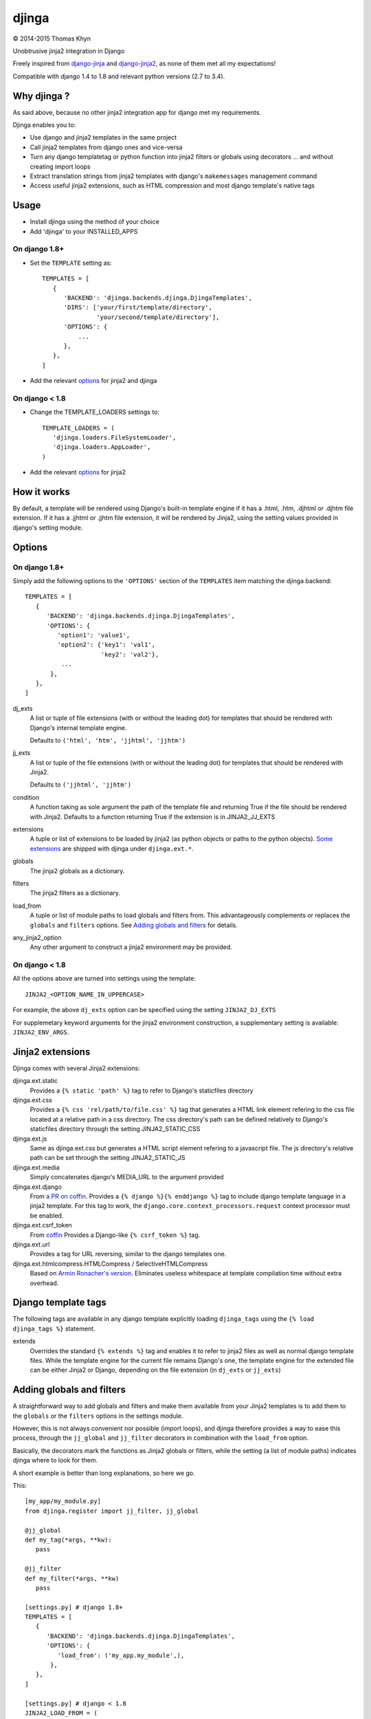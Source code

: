 djinga
======

|copyright| 2014-2015 Thomas Khyn

Unobtrusive jinja2 integration in Django

Freely inspired from django-jinja_ and django-jinja2_, as none of them met all
my expectations!


Compatible with django 1.4 to 1.8 and relevant python versions (2.7 to 3.4).


Why djinga ?
------------

As said above, because no other jinja2 integration app for django met my
requirements.

Djinga enables you to:

- Use django and jinja2 templates in the same project
- Call jinja2 templates from django ones and vice-versa
- Turn any django templatetag or python function into jinja2 filters or
  globals using decorators ... and without creating import loops
- Extract translation strings from jinja2 templates with django's
  ``makemessages`` management command
- Access useful jinja2 extensions, such as HTML compression and most django
  template's native tags


Usage
-----

- Install djinga using the method of your choice
- Add 'djinga' to your INSTALLED_APPS

On django 1.8+
..............

- Set the ``TEMPLATE`` setting as::

   TEMPLATES = [
      {
         'BACKEND': 'djinga.backends.djinga.DjingaTemplates',
         'DIRS': ['your/first/template/directory',
                  'your/second/template/directory'],
         'OPTIONS': {
             ...
         },
      },
   ]

- Add the relevant `options`_ for jinja2 and djinga


On django < 1.8
...............

- Change the TEMPLATE_LOADERS settings to::

   TEMPLATE_LOADERS = (
      'djinga.loaders.FileSystemLoader',
      'djinga.loaders.AppLoader',
   )

- Add the relevant `options`_ for jinja2


How it works
------------

By default, a template will be rendered using Django's built-in template engine
if it has a .html, .htm, .djhtml or .djhtm file extension. If it has a .jjhtml
or .jjhtm file extension, it will be rendered by Jinja2, using the setting
values provided in django's setting module.


Options
-------

On django 1.8+
..............

Simply add the following options to the ``'OPTIONS'`` section of the
``TEMPLATES`` item matching the djinga backend::

   TEMPLATES = [
      {
         'BACKEND': 'djinga.backends.djinga.DjingaTemplates',
         'OPTIONS': {
            'option1': 'value1',
            'option2': {'key1': 'val1',
                        'key2': 'val2'},
             ...
          },
      },
   ]


dj_exts
   A list or tuple of file extensions (with or without the leading dot) for
   templates that should be rendered with Django's internal template engine.

   Defaults to ``('html', 'htm', 'jjhtml', 'jjhtm')``

jj_exts
   A list or tuple of the file extensions (with or without the leading dot) for
   templates that should be rendered with Jinja2.

   Defaults to ``('jjhtml', 'jjhtm')``

condition
   A function taking as sole argument the path of the template file and
   returning True if the file should be rendered with Jinja2. Defaults to a
   function returning True if the extension is in JINJA2_JJ_EXTS

extensions
   A tuple or list of extensions to be loaded by jinja2 (as python objects or
   paths to the python objects). `Some extensions`_ are shipped with
   djinga under ``djinga.ext.*``.

globals
   The jinja2 globals as a dictionary.

filters
   The jinja2 filters as a dictionary.

load_from
   A tuple or list of module paths to load globals and filters from. This
   advantageously complements or replaces the ``globals`` and
   ``filters`` options. See `Adding globals and filters`_ for details.

any_jinja2_option
   Any other argument to construct a jinja2 environment may be provided.

On django < 1.8
...............

All the options above are turned into settings using the template::

   JINJA2_<OPTION_NAME_IN_UPPERCASE>

For example, the above ``dj_exts`` option can be specified using the setting
``JINJA2_DJ_EXTS``

For supplemetary keyword arguments for the jinja2 environment construction, a
supplementary setting is available: ``JINJA2_ENV_ARGS``.


Jinja2 extensions
-----------------

Djinga comes with several Jinja2 extensions:

djinga.ext.static
   Provides a ``{% static 'path' %}`` tag to refer to Django's staticfiles
   directory

djinga.ext.css
   Provides a ``{% css 'rel/path/to/file.css' %}`` tag that generates a
   HTML link element refering to the css file located at a relative path in
   a css directory. The css directory's path can be defined relatively to
   Django's staticfiles directory through the setting JINJA2_STATIC_CSS

djinga.ext.js
   Same as djinga.ext.css but generates a HTML script element refering to a
   javascript file. The js directory's relative path can be set through the
   setting JINJA2_STATIC_JS

djinga.ext.media
   Simply concatenates django's MEDIA_URL to the argument provided

djinga.ext.django
   From `a PR on coffin`_.
   Provides a ``{% django %}{% enddjango %}`` tag to include django template
   language in a jinja2 template. For this tag to work, the
   ``django.core.context_processors.request`` context processor must be
   enabled.

djinga.ext.csrf_token
   From coffin_
   Provides a Django-like ``{% csrf_token %}`` tag.

djinga.ext.url
   Provides a tag for URL reversing, similar to the django templates one.

djinga.ext.htmlcompress.HTMLCompress / SelectiveHTMLCompress
   Based on `Armin Ronacher's version`_.
   Eliminates useless whitespace at template compilation time without extra
   overhead.

Django template tags
--------------------

The following tags are available in any django template explicitly loading
``djinga_tags`` using the ``{% load djinga_tags %}`` statement.

extends
   Overrides the standard ``{% extends %}`` tag and enables it to refer to
   jinja2 files as well as normal django template files. While the template
   engine for the current file remains Django's one, the template engine for
   the extended file can be either Jinja2 or Django, depending on the file
   extension (in ``dj_exts`` or ``jj_exts``)



Adding globals and filters
--------------------------

A straightforward way to add globals and filters and make them available from
your Jinja2 templates is to add them to the ``globals`` or the ``filters``
options in the settings module.

However, this is not always convenient nor possible (import loops), and djinga
therefore provides a way to ease this process, through the ``jj_global`` and
``jj_filter`` decorators in combination with the ``load_from`` option.

Basically, the decorators mark the functions as Jinja2 globals or filters,
while the setting (a list of module paths) indicates djinga where to look for
them.

A short example is better than long explanations, so here we go.

This::

   [my_app/my_module.py]
   from djinga.register import jj_filter, jj_global

   @jj_global
   def my_tag(*args, **kw):
      pass

   @jj_filter
   def my_filter(*args, **kw)
      pass

   [settings.py] # django 1.8+
   TEMPLATES = [
      {
         'BACKEND': 'djinga.backends.djinga.DjingaTemplates',
         'OPTIONS': {
            'load_from': ('my_app.my_module',),
          },
      },
   ]

   [settings.py] # django < 1.8
   JINJA2_LOAD_FROM = (
      'my_app.my_module',
   )

is equivalent to this::

   [my_app/my_module.py]
   def my_tag(*args):
      pass

   def my_filter(*args, **kw)
      pass

   [settings.py] # django 1.8+
   from my_app.my_module import my_tag, my_filter
   TEMPLATES = [
      {
         'BACKEND': 'djinga.backends.djinga.DjingaTemplates',
         'OPTIONS': {
            'globals': {'my_tag': my_tag},
            'filters': {'my_filter': my_filter},
          },
      },
   ]

   [settings.py] # django < 1.8
   from my_app.my_module import my_tag, my_filter
   JINJA2_GLOBALS = {'my_tag': my_tag}
   JINJA2_FILTERS = {'my_filter': my_filter}

...with the significant advantage of not requiring a possibly issue-prone
``import`` statement in the ``settings`` module.

The ``jj_global`` and ``jj_filter`` decorators are compatible with any of the
`Jinja2 built-in decorators`_. They do not affect the behavior nor the
signature of the decorated function, so you can use it normally (as a normal
Django template tag or filter, for example).

The collected globals and filters are appended to the ones already specified
in ``globals`` and ``filters``.


``makemesssages`` management command
------------------------------------

Adapted from coffin_.

Djinga overrides the Django ``makemessages`` core management command to include
the specific Jinja2 translation tags and ensure the strings marked for
translation in Jinja2 templates appear in the translations dictionary.


.. |copyright| unicode:: 0xA9

.. _django-jinja: https://github.com/niwibe/django-jinja
.. _django-jinja2: https://github.com/yuchant/django-jinja2
.. _`Some extensions`: `Jinja2 extensions`_
.. _`a PR on coffin`: https://github.com/coffin/coffin/pull/12/files?short_path=88b99bb#diff-e511b022f54e135b99f896c8fb355067R131
.. _coffin: https://github.com/coffin/coffin/pull/12/files?short_path=88b99bb
.. _`Armin Ronacher's version`: https://github.com/mitsuhiko/jinja2-htmlcompress/blob/master/jinja2htmlcompress.py
.. _`Jinja2 built-in decorators`: http://jinja.pocoo.org/docs/api/#utilities
